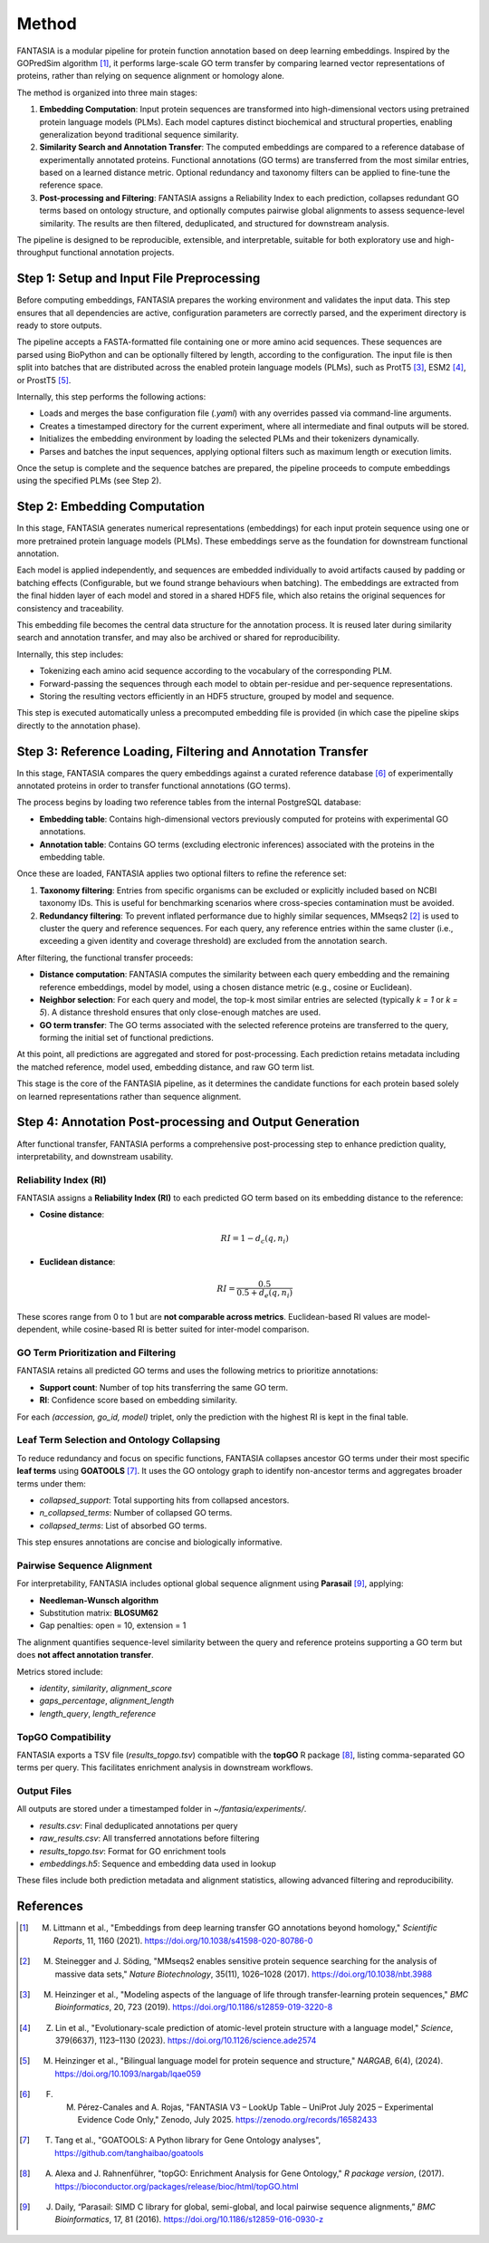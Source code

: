 .. _methods:

Method
======

FANTASIA is a modular pipeline for protein function annotation based on deep learning embeddings. Inspired by the GOPredSim algorithm [1]_, it performs large-scale GO term transfer by comparing learned vector representations of proteins, rather than relying on sequence alignment or homology alone.

The method is organized into three main stages:

1. **Embedding Computation**: Input protein sequences are transformed into high-dimensional vectors using pretrained protein language models (PLMs). Each model captures distinct biochemical and structural properties, enabling generalization beyond traditional sequence similarity.

2. **Similarity Search and Annotation Transfer**: The computed embeddings are compared to a reference database of experimentally annotated proteins. Functional annotations (GO terms) are transferred from the most similar entries, based on a learned distance metric. Optional redundancy and taxonomy filters can be applied to fine-tune the reference space.

3. **Post-processing and Filtering**: FANTASIA assigns a Reliability Index to each prediction, collapses redundant GO terms based on ontology structure, and optionally computes pairwise global alignments to assess sequence-level similarity. The results are then filtered, deduplicated, and structured for downstream analysis.

The pipeline is designed to be reproducible, extensible, and interpretable, suitable for both exploratory use and high-throughput functional annotation projects.



.. figure:: _static/pipeline.png
   :alt: FANTASIA Pipeline Overview
   :align: center
   :width: 80%

Step 1: Setup and Input File Preprocessing
------------------------------------------

Before computing embeddings, FANTASIA prepares the working environment and validates the input data. This step ensures that all dependencies are active, configuration parameters are correctly parsed, and the experiment directory is ready to store outputs.

The pipeline accepts a FASTA-formatted file containing one or more amino acid sequences. These sequences are parsed using BioPython and can be optionally filtered by length, according to the configuration. The input file is then split into batches that are distributed across the enabled protein language models (PLMs), such as ProtT5 [3]_, ESM2 [4]_, or ProstT5 [5]_.

Internally, this step performs the following actions:

- Loads and merges the base configuration file (`.yaml`) with any overrides passed via command-line arguments.
- Creates a timestamped directory for the current experiment, where all intermediate and final outputs will be stored.
- Initializes the embedding environment by loading the selected PLMs and their tokenizers dynamically.
- Parses and batches the input sequences, applying optional filters such as maximum length or execution limits.

Once the setup is complete and the sequence batches are prepared, the pipeline proceeds to compute embeddings using the specified PLMs (see Step 2).

Step 2: Embedding Computation
-----------------------------

In this stage, FANTASIA generates numerical representations (embeddings) for each input protein sequence using one or more pretrained protein language models (PLMs). These embeddings serve as the foundation for downstream functional annotation.

Each model is applied independently, and sequences are embedded individually to avoid artifacts caused by padding or batching effects (Configurable, but we found strange behaviours when batching). The embeddings are extracted from the final hidden layer of each model and stored in a shared HDF5 file, which also retains the original sequences for consistency and traceability.

This embedding file becomes the central data structure for the annotation process. It is reused later during similarity search and annotation transfer, and may also be archived or shared for reproducibility.

Internally, this step includes:

- Tokenizing each amino acid sequence according to the vocabulary of the corresponding PLM.
- Forward-passing the sequences through each model to obtain per-residue and per-sequence representations.
- Storing the resulting vectors efficiently in an HDF5 structure, grouped by model and sequence.

This step is executed automatically unless a precomputed embedding file is provided (in which case the pipeline skips directly to the annotation phase).

Step 3: Reference Loading, Filtering and Annotation Transfer
------------------------------------------------------------

In this stage, FANTASIA compares the query embeddings against a curated reference database [6]_  of experimentally annotated proteins in order to transfer functional annotations (GO terms).

The process begins by loading two reference tables from the internal PostgreSQL database:

- **Embedding table**: Contains high-dimensional vectors previously computed for proteins with experimental GO annotations.
- **Annotation table**: Contains GO terms (excluding electronic inferences) associated with the proteins in the embedding table.

Once these are loaded, FANTASIA applies two optional filters to refine the reference set:

1. **Taxonomy filtering**: Entries from specific organisms can be excluded or explicitly included based on NCBI taxonomy IDs. This is useful for benchmarking scenarios where cross-species contamination must be avoided.

2. **Redundancy filtering**: To prevent inflated performance due to highly similar sequences, MMseqs2 [2]_ is used to cluster the query and reference sequences. For each query, any reference entries within the same cluster (i.e., exceeding a given identity and coverage threshold) are excluded from the annotation search.

After filtering, the functional transfer proceeds:

- **Distance computation**: FANTASIA computes the similarity between each query embedding and the remaining reference embeddings, model by model, using a chosen distance metric (e.g., cosine or Euclidean).

- **Neighbor selection**: For each query and model, the top-k most similar entries are selected (typically `k = 1` or `k = 5`). A distance threshold ensures that only close-enough matches are used.

- **GO term transfer**: The GO terms associated with the selected reference proteins are transferred to the query, forming the initial set of functional predictions.

At this point, all predictions are aggregated and stored for post-processing. Each prediction retains metadata including the matched reference, model used, embedding distance, and raw GO term list.

This stage is the core of the FANTASIA pipeline, as it determines the candidate functions for each protein based solely on learned representations rather than sequence alignment.



Step 4: Annotation Post-processing and Output Generation
--------------------------------------------------------

After functional transfer, FANTASIA performs a comprehensive post-processing step to enhance prediction quality, interpretability, and downstream usability.

Reliability Index (RI)
~~~~~~~~~~~~~~~~~~~~~~~~~~~~

FANTASIA assigns a **Reliability Index (RI)** to each predicted GO term based on its embedding distance to the reference:

- **Cosine distance**:

  .. math::
     RI = 1 - d_c(q, n_i)

- **Euclidean distance**:

  .. math::
     RI = \frac{0.5}{0.5 + d_e(q, n_i)}

These scores range from 0 to 1 but are **not comparable across metrics**. Euclidean-based RI values are model-dependent, while cosine-based RI is better suited for inter-model comparison.

GO Term Prioritization and Filtering
~~~~~~~~~~~~~~~~~~~~~~~~~~~~~~~~~~~~~~~~~~~~~~~~~~~~~~~~

FANTASIA retains all predicted GO terms and uses the following metrics to prioritize annotations:

- **Support count**: Number of top hits transferring the same GO term.
- **RI**: Confidence score based on embedding similarity.

For each `(accession, go_id, model)` triplet, only the prediction with the highest RI is kept in the final table.

Leaf Term Selection and Ontology Collapsing
~~~~~~~~~~~~~~~~~~~~~~~~~~~~~~~~~~~~~~~~~~~~~~~~~~~~~~~~

To reduce redundancy and focus on specific functions, FANTASIA collapses ancestor GO terms under their most specific **leaf terms** using **GOATOOLS** [7]_. It uses the GO ontology graph to identify non-ancestor terms and aggregates broader terms under them:

- `collapsed_support`: Total supporting hits from collapsed ancestors.
- `n_collapsed_terms`: Number of collapsed GO terms.
- `collapsed_terms`: List of absorbed GO terms.

This step ensures annotations are concise and biologically informative.

Pairwise Sequence Alignment
~~~~~~~~~~~~~~~~~~~~~~~~~~~~~~~~~~~~~~~~~~~~~~~~~~~~~~~~

For interpretability, FANTASIA includes optional global sequence alignment using **Parasail** [9]_, applying:

- **Needleman-Wunsch algorithm**
- Substitution matrix: **BLOSUM62**
- Gap penalties: open = 10, extension = 1

The alignment quantifies sequence-level similarity between the query and reference proteins supporting a GO term but does **not affect annotation transfer**.

Metrics stored include:

- `identity`, `similarity`, `alignment_score`
- `gaps_percentage`, `alignment_length`
- `length_query`, `length_reference`

TopGO Compatibility
~~~~~~~~~~~~~~~~~~~~~~~~~~~~~~~~~~~~~~~~~~~~~~~~~~~~~~~~

FANTASIA exports a TSV file (`results_topgo.tsv`) compatible with the **topGO** R package [8]_, listing comma-separated GO terms per query. This facilitates enrichment analysis in downstream workflows.

Output Files
~~~~~~~~~~~~~~~~~~~~~~~~~~~~

All outputs are stored under a timestamped folder in `~/fantasia/experiments/`.

- `results.csv`: Final deduplicated annotations per query
- `raw_results.csv`: All transferred annotations before filtering
- `results_topgo.tsv`: Format for GO enrichment tools
- `embeddings.h5`: Sequence and embedding data used in lookup

These files include both prediction metadata and alignment statistics, allowing advanced filtering and reproducibility.





References
----------

.. [1] M. Littmann et al., "Embeddings from deep learning transfer GO annotations beyond homology," *Scientific Reports*, 11, 1160 (2021). https://doi.org/10.1038/s41598-020-80786-0

.. [2] M. Steinegger and J. Söding, "MMseqs2 enables sensitive protein sequence searching for the analysis of massive data sets," *Nature Biotechnology*, 35(11), 1026–1028 (2017). https://doi.org/10.1038/nbt.3988

.. [3] M. Heinzinger et al., "Modeling aspects of the language of life through transfer-learning protein sequences," *BMC Bioinformatics*, 20, 723 (2019). https://doi.org/10.1186/s12859-019-3220-8

.. [4] Z. Lin et al., "Evolutionary-scale prediction of atomic-level protein structure with a language model," *Science*, 379(6637), 1123–1130 (2023). https://doi.org/10.1126/science.ade2574

.. [5] M. Heinzinger et al., "Bilingual language model for protein sequence and structure," *NARGAB*, 6(4), (2024). https://doi.org/10.1093/nargab/lqae059

.. [6] F. M. Pérez-Canales and A. Rojas, "FANTASIA V3 – LookUp Table – UniProt July 2025 – Experimental Evidence Code Only," Zenodo, July 2025. https://zenodo.org/records/16582433

.. [7] T. Tang et al., "GOATOOLS: A Python library for Gene Ontology analyses", https://github.com/tanghaibao/goatools

.. [8] A. Alexa and J. Rahnenführer, "topGO: Enrichment Analysis for Gene Ontology," *R package version*, (2017). https://bioconductor.org/packages/release/bioc/html/topGO.html

.. [9] J. Daily, “Parasail: SIMD C library for global, semi-global, and local pairwise sequence alignments,” *BMC Bioinformatics*, 17, 81 (2016). https://doi.org/10.1186/s12859-016-0930-z